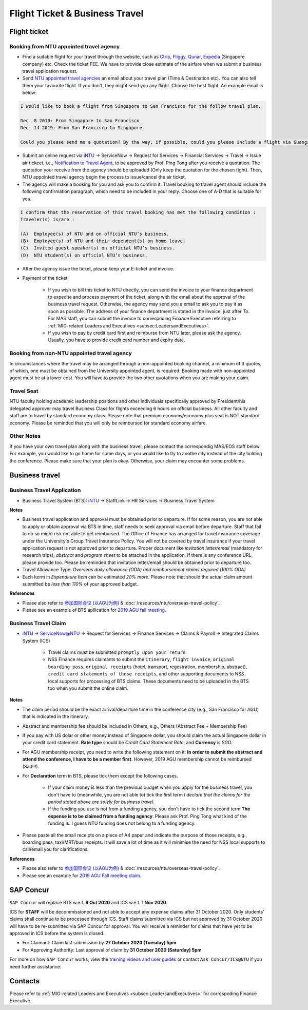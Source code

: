 Flight Ticket & Business Travel
===============================

Flight ticket
-------------

Booking from NTU appointed travel agency
++++++++++++++++++++++++++++++++++++++++

- Find a suitable flight for your travel through the website, such as `Ctrip <http://www.ctrip.com>`_, `Fliggy <https://www.fliggy.com>`_, `Qunar <https://www.qunar.com>`_, `Expedia <https://www.expedia.com.sg>`_ (Singapore company) etc. Check the ticket FEE. We have to provide close estimate of the airfare when we submit a business travel application request.

- Send `NTU appointed travel agencies <https://intranet2.ntu.edu.sg/nss/NSSFinance/AccountsPayable/Pages/PurchaseofAirTicket.aspx>`_ an email about your travel plan (Time & Destination etc). You can also tell them your favourite flight. If you don't, they might send you any flight. Choose the best flight. An example email is below:

.. code-block:: console

    I would like to book a flight from Singapore to San Francisco for the follow travel plan.

    Dec. 8 2019: From Singapore to San Francisco
    Dec. 14 2019: From San Francisco to Singapore

    Could you please send me a quotation? By the way, if possible, could you please include a flight via Guangzhou, China (Singapore-Guangzhou-San Francisco)?

- Submit an online request via `iNTU <https://intu.ntu.edu.sg/_layouts/iNTU/Main.aspx?Page=Home>`_ -> ServiceNow -> Request for Services -> Financial Services -> Travel -> Issue air tickcet, i.e., `Notification to Travel Agent <https://venus.wis.ntu.edu.sg/TBS/home.aspx>`_, to be approved by Prof. Ping Tong after you receive a quotation. The quotation your receive from the agency should be uploaded (Only keep the quotation for the chosen fight). Then, NTU appointed travel agency begin the process to issue/cancel the air ticket.

- The agency will make a booking for you and ask you to confirm it. Travel booking to travel agent should include the following confirmation paragraph, which need to be included in your reply. Choose one of A-D that is suitable for you.

.. code-block:: console

    I confirm that the reservation of this travel booking has met the following condition :
    Traveler(s) is/are :

    (A)  Employee(s) of NTU and on official NTU’s business.
    (B)  Employee(s) of NTU and their dependent(s) on home leave.
    (C)  Invited guest speaker(s) on official NTU’s business.
    (D)  NTU student(s) on official NTU’s business.

- After the agency issue the ticket, please keep your E-ticket and invoice.

- Payment of the ticket

    - If you wish to bill this ticket to NTU directly, you can send the invoice to your finance department to expedite and process payment of the ticket, along with the email about the approval of the business travel request. Otherwise, the agency may send you a email to ask you to pay it as soon as possible. The address of your finance department is stated in the invoice, just after *To*. For MAS staff, you can submit the invoice to correspoding Finance Executive referring to :ref:`MIG-related Leaders and Executives <subsec:LeadersandExecutives>`.
    - If you wish to pay by credit card first and reimburse from NTU later, please ask the agency. Usually, you have to provide credit card number and expiry date.


Booking from non-NTU appointed travel agency
++++++++++++++++++++++++++++++++++++++++++++

In circumstances where the travel may be arranged through a non-appointed booking channel, a minimum of 3 quotes, of which, one must be obtained from the University appointed agent, is required. Booking made with non-appointed agent must be at a lower cost. You will have to provide the two other quotations when you are making your claim.


Travel Seat
+++++++++++

NTU faculty holding academic leadership positions and other individuals specifically approved by President/his delegated approver may travel Business Class for flights exceeding 6 hours on official business. All other faculty and staff are to travel by standard economy class. Please note that premium economy/economy plus seat is NOT standard economy. Please be reminded that you will only be reimbursed for standard economy airfare.

Other Notes
+++++++++++

If you have your own travel plan along with the business travel, please contact the correspondig MAS/EOS staff below. For example, you would like to go home for some days, or you would like to fly to anothe city instead of the city holding the conference. Please make sure that your plan is okay. Otherwise, your claim may encounter some problems.


Business travel
---------------

Business Travel Application
+++++++++++++++++++++++++++

- Business Travel System (BTS): `iNTU <https://intu.ntu.edu.sg/_layouts/iNTU/Main.aspx?Page=Home>`_ -> StaffLink -> HR Services -> Business Travel System

**Notes**

- Business travel application and approval must be obtained prior to departure. If for some reason, you are not able to apply or obtain approval via BTS in time, staff needs to seek approval via email before departure. Staff that fail to do so might risk not able to get reimbursed. The Office of Finance has arranged for travel insurance coverage under the University's Group Travel Insurance Policy. You will not be covered by travel insurance if your travel application request is not approved prior to departure. Proper document like `invitation letter/email` (mandatory for research trips), `abstract` and `program sheet` to be attached in the application. If there is any conference URL, please provide too. Please be reminded that invitation letter/email should be obtained prior to departure too.
- Travel Allowance Type: *Overseas daily allowance (ODA) and reimbursement claims required (100% ODA)*
- Each iterm in *Expenditure Item* can be estimated `20% more`. Please note that should the actual claim amount submitted be `less than 110%` of your approved budget.

**References**

- Please also refer to `参加国际会议 (以AGU为例) <https://core-man.github.io/blog/post/internaltionl-conference/>`_ & :doc:`/resources/ntu/overseas-travel-policy`.
- Please see an example of BTS apllication for `2019 AGU fall meeting <https://raw.githubusercontent.com/MIGG-NTU/MIG_Docs/master/source/resources-ntu/flight-BTS/travel-request.pdf>`_.


Business Travel Claim
+++++++++++++++++++++

- `iNTU <https://intu.ntu.edu.sg/_layouts/iNTU/Main.aspx?Page=Home>`_ -> ServiceNow@NTU -> Request for Services -> Finance Services -> Claims & Payroll -> Integrated Claims System (ICS)

    - Travel claims must be submitted ``promptly upon your return``.
    - NSS Finance requires claimants to submit the ``itinerary``, ``flight invoice``, ``original boarding pass``, ``original receipts`` (hotel, transport, regestration, membership, abstract), ``credit card statements of those receipts``, and other supporting documents to NSS local supports for processing of BTS claims. These documents need to be uploaded in the BTS too when you submit the online claim.

**Notes**

- The claim period should be the exact arrival/departure time in the conference city (e.g., San Francisco for AGU) that is indicated in the itinerary.
- Abstract and membership fee should be included in Others, e.g., Others (Abstract Fee + Membership Fee)
- If you pay with US dolar or other money instead of Singapore dollar, you should claim the actual Singapore dollar in your credit card statement. **Rate type** should be *Credit Card Statement Rate*, and **Currency** is *SGD*.
- For AGU membership receipt, you need to write the following statement on it: **In order to submit the abstract and attend the conference, I have to be a member first**. However, 2019 AGU membership cannot be reimbursed (Sad!!!).
- For **Declaration** term in BTS, please tick them except the following cases.

    - If your claim money is less than the previous budget when you apply for the business travel, you don't have to (meanwhile, you are not able to) tick the first term *I declare that the claims for the period stated above are solely for business travel*.
    - If the funding you use is not from a funding agency, you don't have to tick the second term **The expense is to be claimed from a funding agency**. Please ask Prof. Ping Tong what kind of the funding is. I guess NTU funding does not belong to a funding agency.

- Please paste all the small receipts on a piece of A4 paper and indicate the purpose of those receipts, e.g., boarding pass, taxi/MRT/bus receipts. It will save a lot of time as it will minimise the need for NSS local supports to call/email you for clarifications.

**References**

- Please also refer to `参加国际会议 (以AGU为例) <https://core-man.github.io/blog/post/internaltionl-conference/>`_ & :doc:`/resources/ntu/overseas-travel-policy`.
- Please see an example for `2019 AGU Fall meeting claim <https://raw.githubusercontent.com/MIGG-NTU/MIG_Docs/master/source/resources-ntu/flight-BTS/claim.tar.gz>`_.


SAP Concur
----------

``SAP Concur`` will replace BTS w.e.f. **9 Oct 2020** and ICS w.e.f. **1 Nov 2020**.

ICS for **STAFF** will be decommissioned and not able to accept any expense claims after 31 October 2020. Only students’ claims shall continue to be processed through ICS. Staff claims submitted via ICS but not approved by 31 October 2020 will have to be re-submitted via SAP Concur for approval. You will receive a reminder for claims that have yet to be approved in ICS before the system is closed.

- For Claimant: Claim last submission by **27 October 2020 (Tuesday) 5pm**
- For Approving Authority: Last approval of claim by **31 October 2020 (Saturday) 5pm**

For more on how ``SAP Concur`` works, view the `training videos and user guides <https://ts.ntu.edu.sg/sites/intranet/dept/Finance/fast/workstreams/Travel_And_Expenses/Pages/Training-Materials.aspx>`_ or contact ``Ask Concur/ICS@NTU`` if you need further assistance.


Contacts
--------

Please refer to :ref:`MIG-related Leaders and Executives <subsec:LeadersandExecutives>` for correspoding Finance Executive.
